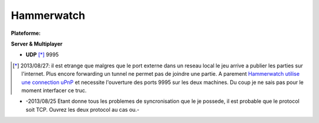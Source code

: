 .. index:: network, Hack & Slash, Roguelike-like,

Hammerwatch
===========

.. |lin| image:: ../img/linux.svg
.. |osx| image:: ../img/osx.svg
.. |win| image:: ../img/windows.svg
.. |and| image:: ../img/android.svg

:Plateforme: |win| |osx| |lin|


**Server & Multiplayer**

* **UDP** [*]_ 9995

.. [*] 2013/08/27: il est etrange que malgres que le port externe dans un reseau local le jeu arrive a publier les parties sur l'internet. Plus encore forwarding un tunnel ne permet pas de joindre une partie. A parement `Hammerwatch utilise une connection uPnP <http://steamcommunity.com/workshop/filedetails/discussion/122788084/846962439206314705/>`_ et necessite l'ouverture des ports 9995 sur les deux machines. Du coup je ne sais pas pour le moment interfacer ce truc.

* -2013/08/25 Etant donne tous les problemes de syncronisation que le je possede, il est probable que le protocol soit TCP. Ouvrez les deux protocol au cas ou.-

